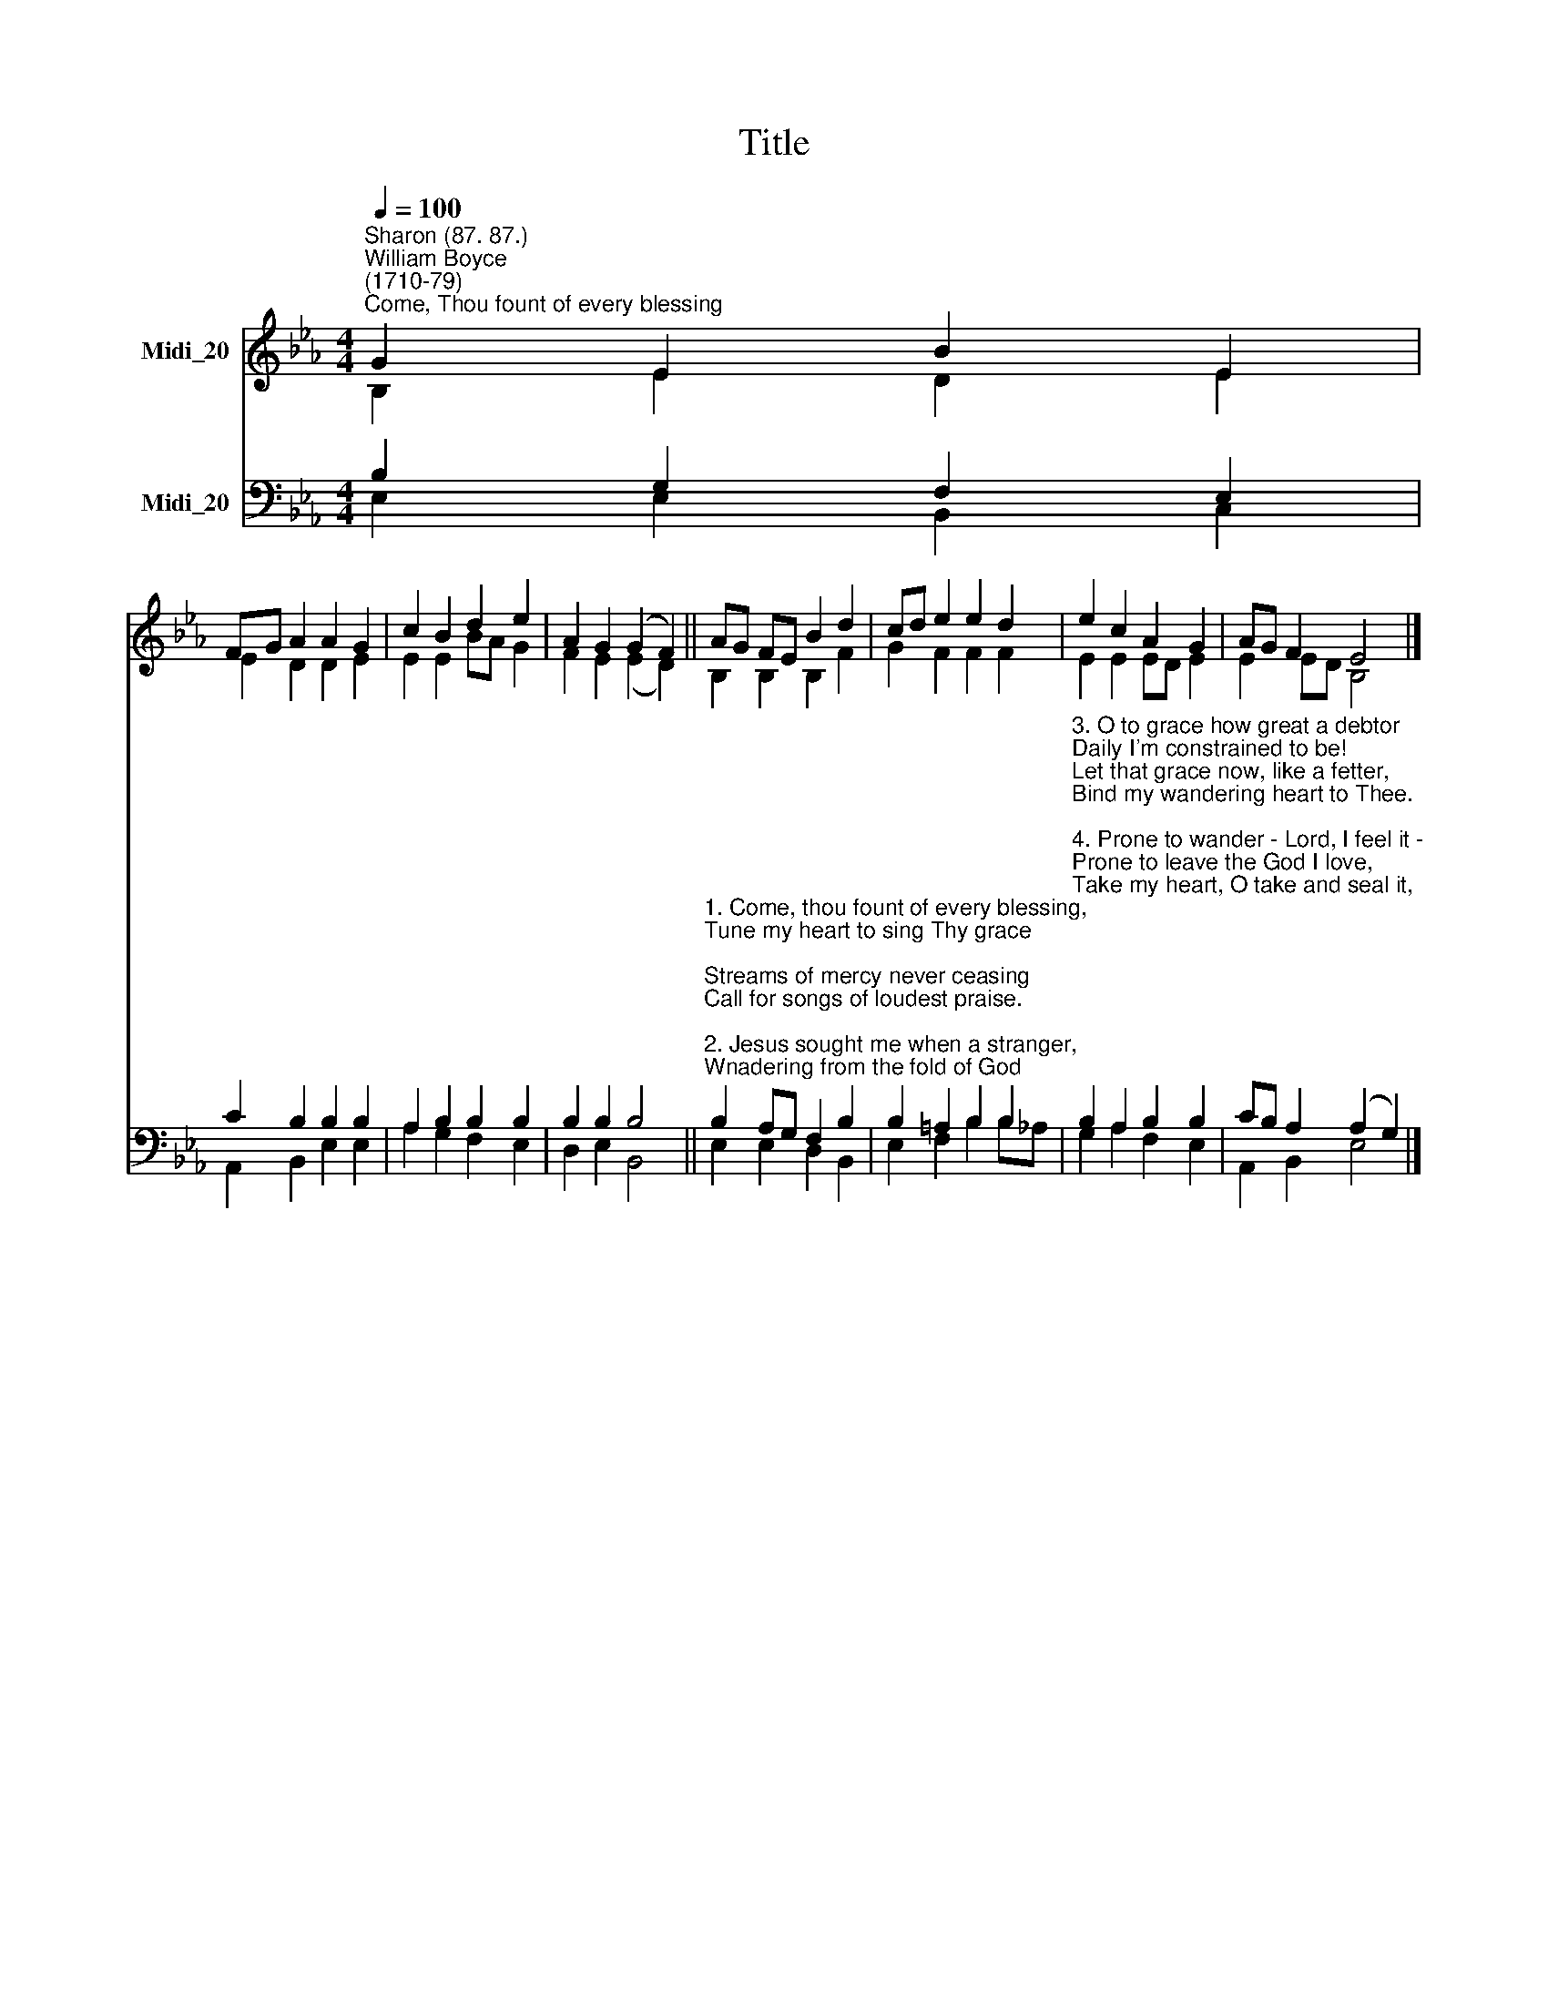 X:1
T:Title
%%score ( 1 2 ) ( 3 4 )
L:1/8
Q:1/4=100
M:4/4
K:Eb
V:1 treble nm="Midi_20"
V:2 treble 
V:3 bass nm="Midi_20"
V:4 bass 
V:1
"^Sharon (87. 87.)""^William Boyce\n(1710-79)""^Come, Thou fount of every blessing" G2 E2 B2 E2 | %1
 FG A2 A2 G2 | c2 B2 d2 e2 | A2 G2 (G2 F2) || AG FE B2 d2 | cd e2 e2 d2 | e2 c2 A2 G2 | AG F2 E4 |] %8
V:2
 B,2 E2 D2 E2 | E2 D2 D2 E2 | E2 E2 BA G2 | F2 E2 (E2 D2) || B,2 B,2 B,2 F2 | G2 F2 F2 F2 | %6
 E2 E2 ED E2 | E2 ED B,4 |] %8
V:3
 B,2 G,2 F,2 E,2 | C2 B,2 B,2 B,2 | A,2 B,2 B,2 B,2 | B,2 B,2 B,4 || %4
"^1. Come, thou fount of every blessing,\nTune my heart to sing Thy grace;\nStreams of mercy never ceasing\nCall for songs of loudest praise.\n\n2. Jesus sought me when a stranger,\nWnadering from the fold of God;\nHe, to rescue me from danger,\nInterposed His precious blood.\n" B,2 A,G, F,2 B,2 | %5
 B,2 =A,2 B,2 B,2 | %6
"^3. O to grace how great a debtor\nDaily I'm constrained to be!\nLet that grace now, like a fetter,\nBind my wandering heart to Thee.\n\n4. Prone to wander - Lord, I feel it - \nProne to leave the God I love,\nTake my heart, O take and seal it,\nSeal it from Thy courts above.""^Robert Robinson (1735-90)" B,2 A,2 B,2 B,2 | %7
 CB, A,2 (A,2 G,2) |] %8
V:4
 E,2 E,2 B,,2 C,2 | A,,2 B,,2 E,2 E,2 | A,2 G,2 F,2 E,2 | D,2 E,2 B,,4 || E,2 E,2 D,2 B,,2 | %5
 E,2 F,2 B,2 B,!courtesy!_A, | G,2 A,2 F,2 E,2 | A,,2 B,,2 E,4 |] %8

